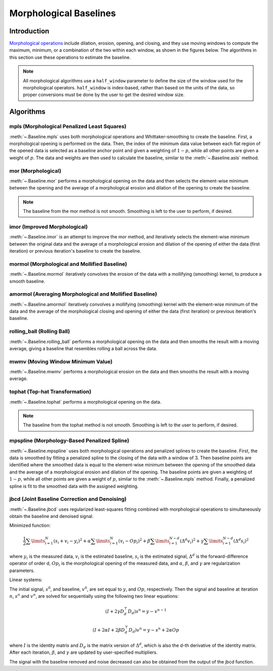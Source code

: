 =======================
Morphological Baselines
=======================

Introduction
------------

`Morphological operations <https://en.wikipedia.org/wiki/Mathematical_morphology>`_
include dilation, erosion, opening, and closing, and they use moving windows to compute the
maximum, minimum, or a combination of the two within each window, as shown in the figures
below. The algorithms in this section use these operations to estimate the baseline.

.. plot::
   :align: center
   :context: reset

    import numpy as np
    import matplotlib.pyplot as plt
    from pybaselines.utils import gaussian
    from scipy.ndimage import grey_closing, grey_dilation, grey_erosion, grey_opening

    x = np.linspace(1, 1000, 500)
    signal = (
        gaussian(x, 6, 180, 5)
        + gaussian(x, 8, 350, 10)
        + gaussian(x, 15, 400, 8)
        + gaussian(x, 13, 600, 12)
        + gaussian(x, 9, 800, 10)
    )
    real_baseline = 5 + gaussian(x, 5, 500, 300)
    noise = np.random.default_rng(1).normal(0, 0.2, x.size)
    y = signal + real_baseline + noise
    window = 25

    operators = (
        (grey_dilation, 'dilation'),
        (grey_erosion, 'erosion'),
        (grey_closing, 'closing'),
        (grey_opening, 'opening'),
    )

    _, (ax, ax2) = plt.subplots(nrows=2, tight_layout={'pad': 0.1})
    ax.plot(y)
    ax.plot(grey_dilation(y, window), label='dilation: max(window)')
    ax.plot(grey_erosion(y, window), label='erosion: min(window)')
    ax2.plot(y)
    ax2.plot(grey_closing(y, window), label='closing: erosion(dilation(y))')
    ax2.plot(grey_opening(y, window), label='opening: dilation(erosion(y))')
    ax.set_yticks([])
    ax.set_xticks([])
    ax.legend()
    ax2.set_yticks([])
    ax2.set_xticks([])
    ax2.legend()

    plt.show()


.. note::
   All morphological algorithms use a ``half_window`` parameter to define the size
   of the window used for the morphological operators. ``half_window`` is index-based,
   rather than based on the units of the data, so proper conversions must be done
   by the user to get the desired window size.


Algorithms
----------

mpls (Morphological Penalized Least Squares)
~~~~~~~~~~~~~~~~~~~~~~~~~~~~~~~~~~~~~~~~~~~~

:meth:`~.Baseline.mpls` uses both morphological operations and Whittaker-smoothing
to create the baseline. First, a morphological opening is performed on the
data. Then, the index of the minimum data value between each flat region of the
opened data is selected as a baseline anchor point and given a weighting of
:math:`1 - p`, while all other points are given a weight of :math:`p`. The data
and weights are then used to calculate the baseline, similar to the :meth:`~.Baseline.asls`
method.

.. plot::
   :align: center
   :context: reset

    import numpy as np
    import matplotlib.pyplot as plt
    from pybaselines.utils import gaussian
    from pybaselines import Baseline


    def create_data():
        x = np.linspace(1, 1000, 500)
        signal = (
            gaussian(x, 6, 180, 5)
            + gaussian(x, 8, 350, 10)
            + gaussian(x, 6, 550, 5)
            + gaussian(x, 9, 800, 10)
        )
        signal_2 = (
            gaussian(x, 9, 100, 12)
            + gaussian(x, 15, 400, 8)
            + gaussian(x, 13, 700, 12)
            + gaussian(x, 9, 880, 8)
        )
        signal_3 = (
            gaussian(x, 8, 150, 10)
            + gaussian(x, 20, 120, 12)
            + gaussian(x, 16, 300, 20)
            + gaussian(x, 12, 550, 5)
            + gaussian(x, 20, 750, 12)
            + gaussian(x, 18, 800, 18)
            + gaussian(x, 15, 830, 12)
        )
        noise = np.random.default_rng(1).normal(0, 0.2, x.size)
        linear_baseline = 3 + 0.01 * x
        exponential_baseline = 5 + 15 * np.exp(-x / 400)
        gaussian_baseline = 5 + gaussian(x, 20, 500, 500)

        baseline_1 = linear_baseline
        baseline_2 = gaussian_baseline
        baseline_3 = exponential_baseline
        baseline_4 = 10 - 0.005 * x + gaussian(x, 5, 850, 200)
        baseline_5 = linear_baseline + 20

        y1 = signal * 2 + baseline_1 + 5 * noise
        y2 = signal + signal_2 + signal_3 + baseline_2 + noise
        y3 = signal + signal_2 + baseline_3 + noise
        y4 = signal + + signal_2 + baseline_4 + noise * 0.5
        y5 = signal * 2 - signal_2 + baseline_5 + noise

        baselines = (baseline_1, baseline_2, baseline_3, baseline_4, baseline_5)
        data = (y1, y2, y3, y4, y5)

        return x, data, baselines


    def create_plots(data=None, baselines=None):
        fig, axes = plt.subplots(
            3, 2, tight_layout={'pad': 0.1, 'w_pad': 0, 'h_pad': 0},
            gridspec_kw={'wspace': 0, 'hspace': 0}
        )
        axes = axes.ravel()

        legend_handles = []
        if data is None:
            plot_data = False
            legend_handles.append(None)
        else:
            plot_data = True
        if baselines is None:
            plot_baselines = False
            legend_handles.append(None)
        else:
            plot_baselines = True

        for i, axis in enumerate(axes):
            axis.set_xticks([])
            axis.set_yticks([])
            axis.tick_params(
                which='both', labelbottom=False, labelleft=False,
                labeltop=False, labelright=False
            )
            if i < 5:
                if plot_data:
                    data_handle = axis.plot(data[i])
                if plot_baselines:
                    baseline_handle = axis.plot(baselines[i], lw=2.5)
        fit_handle = axes[-1].plot((), (), 'g--')
        if plot_data:
            legend_handles.append(data_handle[0])
        if plot_baselines:
            legend_handles.append(baseline_handle[0])
        legend_handles.append(fit_handle[0])

        if None not in legend_handles:
            axes[-1].legend(
                (data_handle[0], baseline_handle[0], fit_handle[0]),
                ('data', 'real baseline', 'estimated baseline'),
                loc='center', frameon=False
            )

        return fig, axes, legend_handles


    x, data, baselines = create_data()
    baseline_fitter = Baseline(x, check_finite=False)

    figure, axes, handles = create_plots(data, baselines)
    for i, (ax, y) in enumerate(zip(axes, data)):
        if i == 4:
            # few baseline points are identified, so use a higher p value so
            # that other points contribute to fitting; mpls isn't good for
            # signals with positive and negative peaks
            p = 0.1
        else:
            p = 0.001
        baseline, params = baseline_fitter.mpls(y, lam=1e5, p=p)
        ax.plot(baseline, 'g--')


mor (Morphological)
~~~~~~~~~~~~~~~~~~~

:meth:`~.Baseline.mor` performs a morphological opening on the data and then selects
the element-wise minimum between the opening and the average of a morphological
erosion and dilation of the opening to create the baseline.

.. note::
   The baseline from the mor method is not smooth. Smoothing is left to the
   user to perform, if desired.


.. plot::
   :align: center
   :context: close-figs

    # to see contents of create_data function, look at the top-most algorithm's code
    figure, axes, handles = create_plots(data, baselines)
    for i, (ax, y) in enumerate(zip(axes, data)):
        if i == 1:
            half_window = 50
        else:
            half_window = 20
        baseline, params = baseline_fitter.mor(y, half_window)
        ax.plot(baseline, 'g--')


imor (Improved Morphological)
~~~~~~~~~~~~~~~~~~~~~~~~~~~~~

:meth:`~.Baseline.imor` is an attempt to improve the mor method, and iteratively selects the element-wise
minimum between the original data and the average of a morphological erosion and dilation
of the opening of either the data (first iteration) or previous iteration's baseline to
create the baseline.

.. plot::
   :align: center
   :context: close-figs

    # to see contents of create_data function, look at the top-most algorithm's code
    figure, axes, handles = create_plots(data, baselines)
    for i, (ax, y) in enumerate(zip(axes, data)):
        baseline, params = baseline_fitter.imor(y, 10)
        ax.plot(baseline, 'g--')


mormol (Morphological and Mollified Baseline)
~~~~~~~~~~~~~~~~~~~~~~~~~~~~~~~~~~~~~~~~~~~~~

:meth:`~.Baseline.mormol` iteratively convolves the erosion of the data with a mollifying (smoothing)
kernel, to produce a smooth baseline.

.. plot::
   :align: center
   :context: close-figs

    # to see contents of create_data function, look at the top-most algorithm's code
    figure, axes, handles = create_plots(data, baselines)
    for i, (ax, y) in enumerate(zip(axes, data)):
        if i == 1:
            half_window = 60
        else:
            half_window = 30
        baseline, params = baseline_fitter.mormol(
            y, half_window, smooth_half_window=10, pad_kwargs={'extrapolate_window': 20}
        )
        ax.plot(baseline, 'g--')


amormol (Averaging Morphological and Mollified Baseline)
~~~~~~~~~~~~~~~~~~~~~~~~~~~~~~~~~~~~~~~~~~~~~~~~~~~~~~~~

:meth:`~.Baseline.amormol` iteratively convolves a mollifying (smoothing) kernel with the
element-wise minimum of the data and the average of the morphological closing
and opening of either the data (first iteration) or previous iteration's baseline.

.. plot::
   :align: center
   :context: close-figs

    # to see contents of create_data function, look at the top-most algorithm's code
    figure, axes, handles = create_plots(data, baselines)
    for i, (ax, y) in enumerate(zip(axes, data)):
        baseline, params = baseline_fitter.amormol(y, 10)
        ax.plot(baseline, 'g--')


rolling_ball (Rolling Ball)
~~~~~~~~~~~~~~~~~~~~~~~~~~~

:meth:`~.Baseline.rolling_ball` performs a morphological opening on the data and
then smooths the result with a moving average, giving a baseline that
resembles rolling a ball across the data.

.. plot::
   :align: center
   :context: close-figs

    # to see contents of create_data function, look at the top-most algorithm's code
    figure, axes, handles = create_plots(data, baselines)
    for i, (ax, y) in enumerate(zip(axes, data)):
        if i == 1:
            half_window = 60
        else:
            half_window = 30
        baseline, params = baseline_fitter.rolling_ball(y, half_window, smooth_half_window=20)
        ax.plot(baseline, 'g--')


mwmv (Moving Window Minimum Value)
~~~~~~~~~~~~~~~~~~~~~~~~~~~~~~~~~~

:meth:`~.Baseline.mwmv` performs a morphological erosion on the data and
then smooths the result with a moving average.

.. plot::
   :align: center
   :context: close-figs

    # to see contents of create_data function, look at the top-most algorithm's code
    figure, axes, handles = create_plots(data, baselines)
    for i, (ax, y) in enumerate(zip(axes, data)):
        if i == 1:
            half_window = 22
        else:
            half_window = 12
        baseline, params = baseline_fitter.mwmv(y, half_window, smooth_half_window=int(4 * half_window))
        ax.plot(baseline, 'g--')


tophat (Top-hat Transformation)
~~~~~~~~~~~~~~~~~~~~~~~~~~~~~~~

:meth:`~.Baseline.tophat` performs a morphological opening on the data.

.. note::
   The baseline from the tophat method is not smooth. Smoothing is left to the
   user to perform, if desired.


.. plot::
   :align: center
   :context: close-figs

    # to see contents of create_data function, look at the top-most algorithm's code
    figure, axes, handles = create_plots(data, baselines)
    for i, (ax, y) in enumerate(zip(axes, data)):
        if i == 1:
            half_window = 50
        else:
            half_window = 20
        baseline, params = baseline_fitter.tophat(y, half_window)
        ax.plot(baseline, 'g--')


mpspline (Morphology-Based Penalized Spline)
~~~~~~~~~~~~~~~~~~~~~~~~~~~~~~~~~~~~~~~~~~~~

:meth:`~.Baseline.mpspline` uses both morphological operations and penalized splines
to create the baseline. First, the data is smoothed by fitting a penalized
spline to the closing of the data with a window of 3. Then baseline points are
identified where the smoothed data is equal to the element-wise minimum between the
opening of the smoothed data and the average of a morphological erosion and dilation
of the opening. The baseline points are given a weighting of :math:`1 - p`, while all
other points are given a weight of :math:`p`, similar to the :meth:`~.Baseline.mpls` method.
Finally, a penalized spline is fit to the smoothed data with the assigned weighting.

.. plot::
   :align: center
   :context: close-figs

    # to see contents of create_data function, look at the top-most algorithm's code
    figure, axes, handles = create_plots(data, baselines)
    for i, (ax, y) in enumerate(zip(axes, data)):
        if i == 1:
            lam = 1e4
        elif i == 3:
            lam = 5e2
        else:
            lam = 1e3
        if i == 4:
            # few baseline points are identified, so use a higher p value so
            # that other points contribute to fitting, same as mpls; done so
            # that no errors occur in case no baseline points are identified
            p = 0.1
        else:
            p = 0
        baseline, params = baseline_fitter.mpspline(
            y, lam=lam, p=p, pad_kwargs={'extrapolate_window': 30}
        )
        ax.plot(baseline, 'g--')


jbcd (Joint Baseline Correction and Denoising)
~~~~~~~~~~~~~~~~~~~~~~~~~~~~~~~~~~~~~~~~~~~~~~

:meth:`~.Baseline.jbcd` uses regularized least-squares fitting combined with morphological operations
to simultaneously obtain the baseline and denoised signal.

Minimized function:

.. math::

    \frac{1}{2} \sum\limits_{i = 1}^N (s_i + v_i - y_i)^2
    + \alpha \sum\limits_{i = 1}^N (v_i - Op_i)^2
    + \beta \sum\limits_{i = 1}^{N - d} (\Delta^d v_i)^2
    + \gamma \sum\limits_{i = 1}^{N - d} (\Delta^d s_i)^2

where :math:`y_i` is the measured data, :math:`v_i` is the estimated baseline,
:math:`s_i` is the estimated signal, :math:`\Delta^d` is the forward-difference
operator of order d, :math:`Op_i` is the morphological opening of the measured data,
and :math:`\alpha`, :math:`\beta`, and :math:`\gamma` are regularization parameters.

Linear systems:

The initial signal, :math:`s^0`, and baseline, :math:`v^0`, are set equal to :math:`y`,
and :math:`Op`, respectively. Then the signal and baseline at iteration :math:`n`, :math:`s^n`
and :math:`v^n`, are solved for sequentially using the following two
linear equations:

.. math::

    (I + 2 \gamma D_d^{\top} D_d) s^n = y - v^{n-1}

.. math::

    (I + 2 \alpha I + 2 \beta D_d^{\top} D_d) v^n = y - s^n + 2 \alpha Op

where :math:`I` is the identity matrix and :math:`D_d` is the matrix version
of :math:`\Delta^d`, which is also the d-th derivative of the identity matrix.
After each iteration, :math:`\beta`, and :math:`\gamma` are updated by user-specified
multipliers.

.. plot::
   :align: center
   :context: close-figs

    # to see contents of create_data function, look at the top-most algorithm's code
    figure, axes, handles = create_plots(data, baselines)
    for i, (ax, y) in enumerate(zip(axes, data)):
        if i == 1:
            half_window = 50
        else:
            half_window = 20
        baseline, params = baseline_fitter.jbcd(
            y, half_window, gamma=1, beta_mult=1.05, gamma_mult=0.95
        )
        ax.plot(baseline, 'g--')

The signal with the baseline removed and noise decreased can also be obtained from the output
of the jbcd function.

.. plot::
   :align: center
   :context: close-figs

    # to see contents of create_data function, look at the second-to-top-most algorithm's code
    figure, axes, handles = create_plots(data, baselines)
    for i, (ax, y) in enumerate(zip(axes, data)):
        if i == 1:
            half_window = 50
        else:
            half_window = 20
        baseline, params = baseline_fitter.jbcd(
            y, half_window, gamma=1, beta_mult=1.05, gamma_mult=0.95
        )

        ax.clear()  # remove the old plots in the axis
        data_handle = ax.plot(y)
        signal_handle = ax.plot(params['signal'])

    axes[-1].clear()  # remove the old legend
    axes[-1].legend(
        (data_handle[0], signal_handle[0]),
        ('data', 'signal from jcbd'), loc='center', frameon=False
    )
